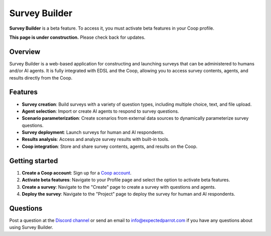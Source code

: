 .. _survey_builder:

Survey Builder
==============

**Survey Builder** is a beta feature. 
To access it, you must activate beta features in your Coop profile.

**This page is under construction.** Please check back for updates.


Overview
--------

Survey Builder is a web-based application for constructing and launching surveys that can be administered to humans and/or AI agents.
It is fully integrated with EDSL and the Coop, allowing you to access survey contents, agents, and results directly from the Coop.


Features
--------

- **Survey creation**: Build surveys with a variety of question types, including multiple choice, text, and file upload.
- **Agent selection**: Import or create AI agents to respond to survey questions.
- **Scenario parameterization**: Create scenarios from external data sources to dynamically parameterize survey questions.
- **Survey deployment**: Launch surveys for human and AI respondents.
- **Results analysis**: Access and analyze survey results with built-in tools.
- **Coop integration**: Store and share survey contents, agents, and results on the Coop.


Getting started 
---------------

1. **Create a Coop account**: Sign up for a `Coop account <https://www.expectedparrot.com/login>`_.

2. **Activate beta features**: Navigate to your Profile page and select the option to activate beta features.

3. **Create a survey**: Navigate to the "Create" page to create a survey with questions and agents.

4. **Deploy the survey**: Navigate to the "Project" page to deploy the survey for human and AI respondents.


Questions
---------

Post a question at the `Discord channel <https://discord.com/invite/mxAYkjfy9m>`_ or send an email to info@expectedparrot.com if you have any questions about using Survey Builder.